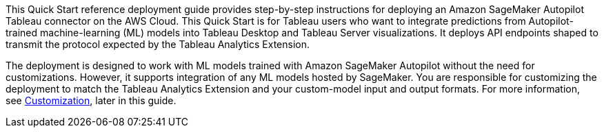 // Replace the content in <>
// Identify your target audience and explain how/why they would use this Quick Start.
//Avoid borrowing text from third-party websites (copying text from AWS service documentation is fine). Also, avoid marketing-speak, focusing instead on the technical aspect.

This Quick Start reference deployment guide provides step-by-step instructions for deploying an Amazon SageMaker Autopilot Tableau connector on the AWS Cloud. This Quick Start is for Tableau users who want to integrate predictions from Autopilot-trained machine-learning (ML) models into Tableau Desktop and Tableau Server visualizations. It deploys API endpoints shaped to transmit the protocol expected by the Tableau Analytics Extension. 

The deployment is designed to work with ML models trained with Amazon SageMaker Autopilot without the need for customizations. However, it supports integration of any ML models hosted by SageMaker. You are responsible for customizing the deployment to match the Tableau Analytics Extension and your custom-model input and output formats. For more information, see link:#_customization[Customization], later in this guide.

